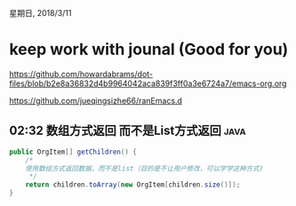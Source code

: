 星期日, 2018/3/11


* keep work with jounal (Good for you)
[[https://github.com/howardabrams/dot-files/blob/b2e8a36832d4b9964042aca839f3ff0a3e6724a7/emacs-org.org]]

[[https://github.com/jueqingsizhe66/ranEmacs.d]]

** 02:32 数组方式返回 而不是List方式返回                              :java:


#+BEGIN_SRC java
      public OrgItem[] getChildren() {
          /*
          使用数组方式返回数据，而不是list（目的是不让用户修改，可以学学这种方式)
           ,*/
          return children.toArray(new OrgItem[children.size()]);
      }

#+END_SRC

